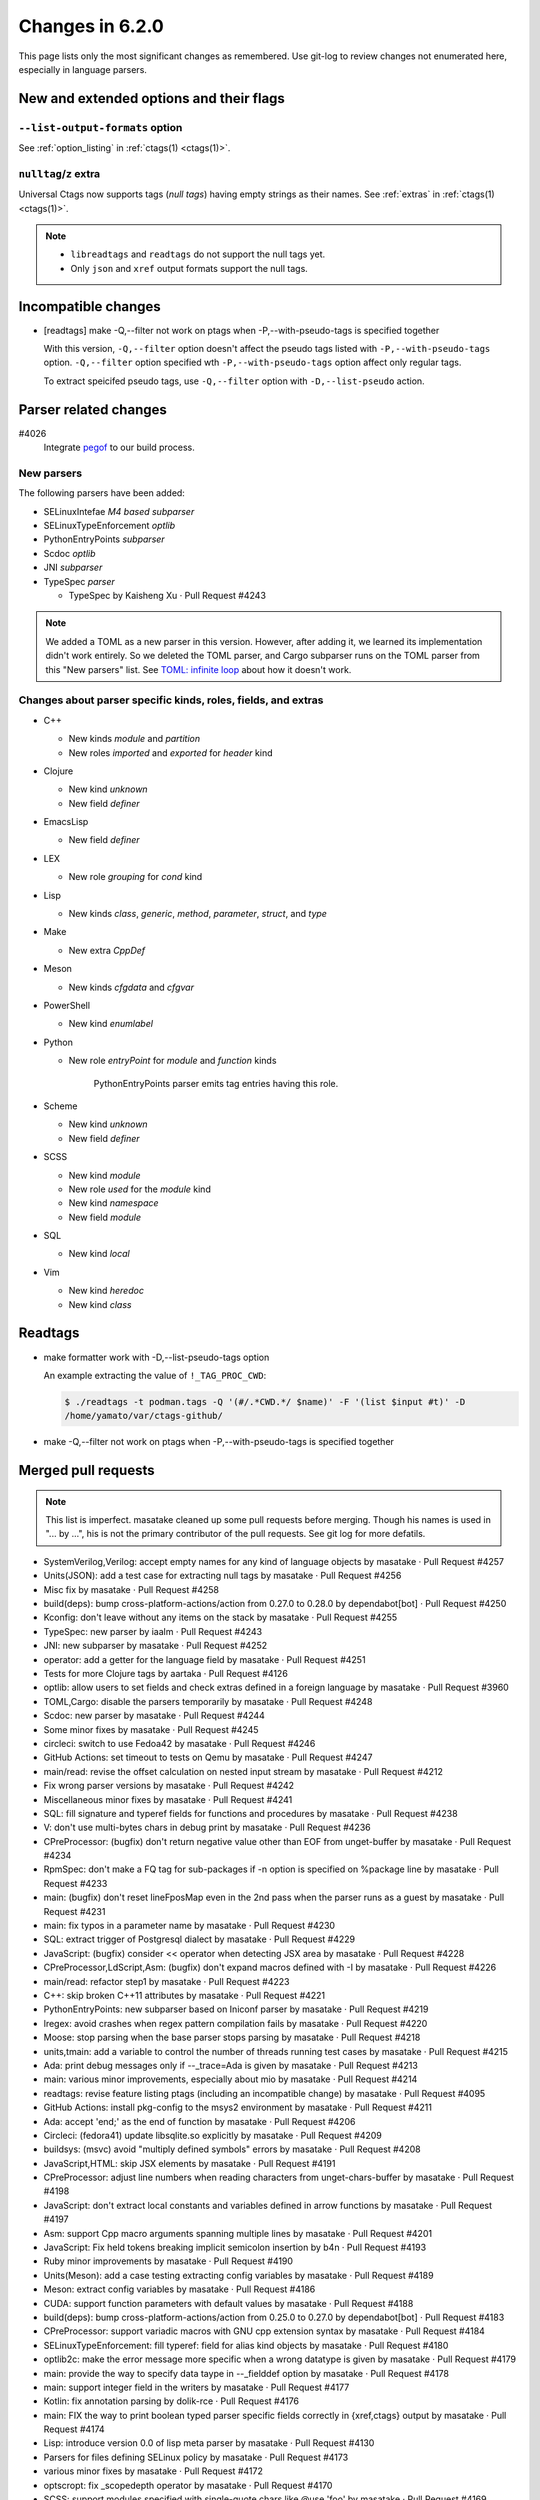 ======================================================================
Changes in 6.2.0
======================================================================

This page lists only the most significant changes as remembered.  Use
git-log to review changes not enumerated here, especially in language
parsers.

New and extended options and their flags
---------------------------------------------------------------------

``--list-output-formats`` option
~~~~~~~~~~~~~~~~~~~~~~~~~~~~~~~~~~~~~~~~~~~~~~~~~~~~~~~~~~~~~~~~~~~~~~
See :ref:`option_listing` in :ref:`ctags(1) <ctags(1)>`.

``nulltag``/``z`` extra
~~~~~~~~~~~~~~~~~~~~~~~~~~~~~~~~~~~~~~~~~~~~~~~~~~~~~~~~~~~~~~~~~~~~~~
Universal Ctags now supports tags (*null tags*) having empty strings as their names.
See :ref:`extras` in :ref:`ctags(1) <ctags(1)>`.

.. note::

   * ``libreadtags`` and ``readtags`` do not support the null tags yet.
   * Only ``json`` and ``xref`` output formats support the null tags.

Incompatible changes
---------------------------------------------------------------------

* [readtags] make -Q,--filter not work on ptags when -P,--with-pseudo-tags is specified together

  With this version, ``-Q,--filter`` option doesn't affect the pseudo tags listed
  with ``-P,--with-pseudo-tags`` option.  ``-Q,--filter`` option specified wth
  ``-P,--with-pseudo-tags`` option affect only regular tags.

  To extract speicifed pseudo tags, use ``-Q,--filter`` option with
  ``-D,--list-pseudo`` action.

Parser related changes
---------------------------------------------------------------------

#4026
   Integrate `pegof <https://github.com/dolik-rce/pegof>`_ to our build process.

New parsers
~~~~~~~~~~~~~~~~~~~~~~~~~~~~~~~~~~~~~~~~~~~~~~~~~~~~~~~~~~~~~~~~~~~~~~
The following parsers have been added:

* SELinuxIntefae *M4 based subparser*
* SELinuxTypeEnforcement *optlib*
* PythonEntryPoints *subparser*
* Scdoc *optlib*
* JNI *subparser*
* TypeSpec *parser*

  + TypeSpec by Kaisheng Xu · Pull Request #4243

.. note:: We added a TOML as a new parser in this version. However,
		  after adding it, we learned its implementation didn't work
		  entirely. So we deleted the TOML parser, and Cargo subparser
		  runs on the TOML parser from this "New parsers" list.
		  See `TOML: infinite loop <https://github.com/universal-ctags/ctags/issues/4096>`__
		  about how it doesn't work.

Changes about parser specific kinds, roles, fields, and extras
~~~~~~~~~~~~~~~~~~~~~~~~~~~~~~~~~~~~~~~~~~~~~~~~~~~~~~~~~~~~~~~~~~~~~~

.. See the output of ./misc/news.bash man [v6.1.0]

* C++

  + New kinds `module` and `partition`
  + New roles `imported` and `exported` for `header` kind

* Clojure

  + New kind `unknown`
  + New field `definer`

* EmacsLisp

  + New field `definer`

* LEX

  + New role `grouping` for `cond` kind

* Lisp

  + New kinds `class`, `generic`, `method`, `parameter`, `struct`, and `type`

* Make

  + New extra `CppDef`

* Meson

  + New kinds `cfgdata` and `cfgvar`

* PowerShell

  + New kind `enumlabel`

* Python

  + New role `entryPoint` for `module` and `function` kinds

	PythonEntryPoints parser emits tag entries having this role.

* Scheme

  + New kind `unknown`
  + New field `definer`

* SCSS

  + New kind `module`
  + New role `used` for the `module` kind
  + New kind `namespace`
  + New field `module`

* SQL

  + New kind `local`

* Vim

  + New kind `heredoc`
  + New kind `class`

Readtags
---------------------------------------------------------------------

* make formatter work with -D,--list-pseudo-tags option

  An example extracting the value of ``!_TAG_PROC_CWD``:

  .. code-block:: console

	 $ ./readtags -t podman.tags -Q '(#/.*CWD.*/ $name)' -F '(list $input #t)' -D
	 /home/yamato/var/ctags-github/

* make -Q,--filter not work on ptags when -P,--with-pseudo-tags is specified together

Merged pull requests
---------------------------------------------------------------------

.. note::

   This list is imperfect. masatake cleaned up some pull requests before
   merging. Though his names is used in "... by ...", his is not the
   primary contributor of the pull requests. See git log for more
   defatils.

.. generated by ./misc/news.bash pr [v6.1.0...]

* SystemVerilog,Verilog: accept empty names for any kind of language objects by masatake · Pull Request #4257
* Units(JSON): add a test case for extracting null tags by masatake · Pull Request #4256
* Misc fix by masatake · Pull Request #4258
* build(deps): bump cross-platform-actions/action from 0.27.0 to 0.28.0 by dependabot[bot] · Pull Request #4250
* Kconfig: don't leave without any items on the stack by masatake · Pull Request #4255
* TypeSpec: new parser by iaalm · Pull Request #4243
*  JNI: new subparser by masatake · Pull Request #4252
* operator: add a getter for the language field by masatake · Pull Request #4251
* Tests for more Clojure tags by aartaka · Pull Request #4126
* optlib: allow users to set fields and check extras defined in a foreign language by masatake · Pull Request #3960
* TOML,Cargo: disable the parsers temporarily by masatake · Pull Request #4248
* Scdoc: new parser by masatake · Pull Request #4244
* Some minor fixes by masatake · Pull Request #4245
* circleci: switch to use Fedoa42 by masatake · Pull Request #4246
* GitHub Actions: set timeout to tests on Qemu by masatake · Pull Request #4247
* main/read:  revise the offset calculation on nested input stream by masatake · Pull Request #4212
* Fix wrong parser versions by masatake · Pull Request #4242
* Miscellaneous minor fixes by masatake · Pull Request #4241
* SQL: fill signature and typeref fields for functions and procedures by masatake · Pull Request #4238
* V: don't use multi-bytes chars in debug print by masatake · Pull Request #4236
* CPreProcessor: (bugfix) don't return negative value other than EOF from unget-buffer by masatake · Pull Request #4234
* RpmSpec: don't make a FQ tag for sub-packages if -n option is specified on %package line by masatake · Pull Request #4233
* main: (bugfix) don't reset lineFposMap even in the 2nd pass when the parser runs as a guest by masatake · Pull Request #4231
* main: fix typos in a parameter name by masatake · Pull Request #4230
* SQL: extract trigger of Postgresql dialect by masatake · Pull Request #4229
* JavaScript: (bugfix) consider << operator when detecting JSX area by masatake · Pull Request #4228
* CPreProcessor,LdScript,Asm: (bugfix) don't expand macros defined with -I by masatake · Pull Request #4226
* main/read: refactor step1 by masatake · Pull Request #4223
* C++: skip broken C++11 attributes by masatake · Pull Request #4221
* PythonEntryPoints: new subparser based on Iniconf parser by masatake · Pull Request #4219
* lregex: avoid crashes when regex pattern compilation fails by masatake · Pull Request #4220
* Moose: stop parsing when the base parser stops parsing by masatake · Pull Request #4218
* units,tmain: add a variable to control the number of threads running test cases by masatake · Pull Request #4215
* Ada: print debug messages only if --_trace=Ada is given by masatake · Pull Request #4213
* main: various minor improvements, especially about mio by masatake · Pull Request #4214
* readtags:  revise feature listing ptags (including an incompatible change) by masatake · Pull Request #4095
* GitHub Actions: install pkg-config to the msys2 environment by masatake · Pull Request #4211
* Ada: accept 'end;' as the end of function by masatake · Pull Request #4206
* Circleci:  (fedora41) update libsqlite.so explicitly by masatake · Pull Request #4209
* buildsys: (msvc) avoid "multiply defined symbols" errors by masatake · Pull Request #4208
* JavaScript,HTML: skip JSX elements by masatake · Pull Request #4191
* CPreProcessor: adjust line numbers when reading characters from unget-chars-buffer by masatake · Pull Request #4198
* JavaScript: don't extract local constants and variables defined in arrow functions by masatake · Pull Request #4197
* Asm: support Cpp macro arguments spanning multiple lines by masatake · Pull Request #4201
* JavaScript: Fix held tokens breaking implicit semicolon insertion by b4n · Pull Request #4193
* Ruby  minor improvements by masatake · Pull Request #4190
* Units(Meson): add a case testing extracting config variables by masatake · Pull Request #4189
* Meson: extract config variables by masatake · Pull Request #4186
* CUDA: support function parameters with default values by masatake · Pull Request #4188
* build(deps): bump cross-platform-actions/action from 0.25.0 to 0.27.0 by dependabot[bot] · Pull Request #4183
* CPreProcessor: support variadic macros with GNU cpp extension syntax  by masatake · Pull Request #4184
* SELinuxTypeEnforcement: fill typeref: field for alias kind objects by masatake · Pull Request #4180
* optlib2c: make the error message more specific when a wrong datatype is given by masatake · Pull Request #4179
* main:  provide the way to specify data taype in --_fielddef option by masatake · Pull Request #4178
* main: support integer field in the writers by masatake · Pull Request #4177
* Kotlin: fix annotation parsing by dolik-rce · Pull Request #4176
* main: FIX the way to print boolean typed parser specific fields correctly in {xref,ctags} output by masatake · Pull Request #4174
* Lisp: introduce version 0.0 of lisp meta parser by masatake · Pull Request #4130
* Parsers for files defining SELinux policy by masatake · Pull Request #4173
* various minor fixes by masatake · Pull Request #4172
* optscropt: fix _scopedepth operator by masatake · Pull Request #4170
* SCSS: support modules specified with single-quote chars like @use 'foo'  by masatake · Pull Request #4169
* SCSS: extract modules and namespaces from @use "..." by masatake · Pull Request #4168
* Tcl: extract null tags by masatake · Pull Request #4167
* JavaScript: destructuring binding by masatake · Pull Request #3435
* JSON: emit full qualified tags by masatake · Pull Request #4165
* main: add nulltag/z, a new extra by masatake · Pull Request #4152
* ObjectiveC: (bugfix) extract the line numbers for methods correctly by masatake · Pull Request #4162
* (System)Verilog: escaped identifiers (LRM 5.6.1) by cousteaulecommandant · Pull Request #4129
* PowerShell: recognize herestrings by masatake · Pull Request #4145
* Introducing Universal Ctags Guru on Gurubase.io by kursataktas · Pull Request #4124
* delete an accidentally commited file by masatake · Pull Request #4143
* Revise the files for CI (ubi8, fedora, stream10) by masatake · Pull Request #4131
* units.py: Fix format-NlKkFnP on Windows by k-takata · Pull Request #4137
* verilog: support ifdef in enum by hirooih · Pull Request #4140
* verilog: do not add scope to define (#4127) by hirooih · Pull Request #4139
* Lisp: add def{struct,type,method,class,generic,parameter} kinds and definer field by masatake · Pull Request #4121
* Verilog: Add final_specifier support for class parse by roccomao · Pull Request #4116
* Verilog: Fix function parse when return type contains `::` by roccomao · Pull Request #4111
* Verilog: Skip the escaped characters in string by roccomao · Pull Request #4115
* verilog.c: keyword "unsigned1" should be "unsigned", without the 1 by cousteaulecommandant · Pull Request #4110
* units.py: pass `count' as a keyword argument by masatake · Pull Request #4112
* iniconf: some more adjustments for parsing TOML by techee · Pull Request #4099
* treewide: delete more unwated files by masatake · Pull Request #4108
* Remove unwanted files by k-takata · Pull Request #4107
* readtags: add tr operator by masatake · Pull Request #4106
* Meson: handle backshash chars in strings and == operator correctly by masatake · Pull Request #4104
* Meson: extract benchmark langage objects correctly by masatake · Pull Request #4101
* readtags:  refactoring for support multiple tag files by masatake · Pull Request #4079
* Rust: don't put EOF to a vString by masatake · Pull Request #4093
* GPerf: skip comment lines started from '#' by masatake · Pull Request #4092
* main: error with more friendly and understandable message when "tags" directory exists by masatake · Pull Request #4085
* Suppress warnings by masatake · Pull Request #4086
* JavaScript: (bug fix) don't append EOF token to a repr by masatake · Pull Request #4087
* Make: don't track EOF as a part of value by masatake · Pull Request #4088
* Update libreadtags by masatake · Pull Request #4080
* SystemTap: fill the typeref field for functions by masatake · Pull Request #4084
*  build-sys: eliminate READTAGS_DSL condition  by masatake · Pull Request #4078
* readtags: refactor for searching multiple tag files by masatake · Pull Request #4074
* GemSpec: parse %q string by masatake · Pull Request #4077
* Tmain: run Tmain/readtags-canonicalize-input-names.d only if DSL is enabled in readtags by masatake · Pull Request #4072
* readtags:  minor fixes by masatake · Pull Request #4071
* Fix build for Haiku by Begasus · Pull Request #4069
* dsl: fix the function for hashing integer object by masatake · Pull Request #4067
* Optscript:  fix bugs in foreigntag proc by masatake · Pull Request #4064
* Main:  use extras and fields in the foreign language specified in {_language=...} flag by masatake · Pull Request #4059
* verilog: skip compiler directives in enum definition (#4056) by hirooih · Pull Request #4058
* Kconfig: fill names of anonymous choices with the values of their prompts by masatake · Pull Request #4057
* Cargo: new subparser based on TOML parser by masatake · Pull Request #4048
* iniconf: Allow dot and dash for ini keys by techee · Pull Request #4052
* Kconfig: avoid stack underflow when filling typeref filed by masatake · Pull Request #4051
* Kconfig: fill typeref: field by masatake · Pull Request #4050
* main: make the implementation of --list-languages=_CATEGORY efficient by masatake · Pull Request #4047
* main: extend --list-languages option to list only parsers using packcc by masatake · Pull Request #4046
* TOML: new PEG based parser by masatake · Pull Request #3509
* Fix quotes & option syntax in manpage by JaSpa · Pull Request #4045
* build-sys,mvc: generate rules for running packcc from source.mak by masatake · Pull Request #4036
* Fortran: accept $ as parts of names by masatake · Pull Request #4034
*  Make: add CppDef extra for extracting FOO in -DFOO as a macro of CPreProcessor by masatake · Pull Request #4024
* Make:  refactor and add comments by masatake · Pull Request #4031
* build-sys: utilize pegof by masatake · Pull Request #4026
* Make: minor changes by masatake · Pull Request #4028
* Circleci:  update images by masatake · Pull Request #4029
* Make: parse inside define/endef by masatake · Pull Request #4025
* Haskell: skip multi-line type signature by masatake · Pull Request #4019
* readtags: mark <or> as a special form by masatake · Pull Request #4022
* main: fix a typo in an error message by masatake · Pull Request #4014
* main: report errors when calling ftell(3) fails by masatake · Pull Request #4012
* Cxx:  fix file field for exported objects by masatake · Pull Request #4010
* jscript: Fix representation of held tokens by b4n · Pull Request #4008
* php: Skip class and trait use not to confuse typerefs by b4n · Pull Request #4009
* C++: record "export" in the property field if the keyword is put at a "using" declaration by masatake · Pull Request #4006
* powershell: Parse enum labels by b4n · Pull Request #3998
* matlab: A couple fixes for corner cases by b4n · Pull Request #3999
* Pascal: support for inline or one line comments added by masatake · Pull Request #3997
* JavaScript: Improve support for contextual keywords as identifiers by b4n · Pull Request #3993
* vera: Explicit fallthrough by b4n · Pull Request #3992
* docs,man: Fix typos by k-takata · Pull Request #3987
* dsl: allow to specify a default value in $ and & operators by masatake · Pull Request #3984
* CI: use codecov/codecov-action by k-takata · Pull Request #3986
* Update  packcc by masatake · Pull Request #3983
* C++: extract operators specified in using declarations by masatake · Pull Request #3982
* main: don't allocate a buffer for tagEntryInfoX::sourceFileName if possible by masatake · Pull Request #3980
* build-sys: make lto optional by iLeeWell · Pull Request #3978
* build-sys: fix checking Windows platform with _WIN32 macro by Biswa96 · Pull Request #3977
* configure.ac: fix result message grammar by glibg10b · Pull Request #3976
* Automake: add "makefile-automake", the name of an emacs mode, as an alias by masatake · Pull Request #3975
* optscript: add _anongen operator by masatake · Pull Request #3973
* C++: recognize definitions of variable templates by masatake · Pull Request #3966
* Asm: relax the condition for accepting characters within a section name by masatake · Pull Request #3964
* optscript: make the help messages for @[0-9] and [0-9]@ operators easier to understand by masatake · Pull Request #3965
* FrontMatter: fix the crash for an empty input by masatake · Pull Request #3961
* add support for loongarch by wuruilong01 · Pull Request #3958
* main: reset file-position map when input stream is reset by masatake · Pull Request #3953
* Vim: extract classes by masatake · Pull Request #3951
* main: fix typos in a variable name by masatake · Pull Request #3957
* JavaScript: skip static blocks by masatake · Pull Request #3949
* C++ : support C++20 modules by masatake · Pull Request #3941
* Terraform: fix two known bugs by ponchoalv · Pull Request #3945
* C,C++: fix properties field for object defined or declared with structure definitions by masatake · Pull Request #3944
* LEX: make reference tags for the conditions used for making groups by masatake · Pull Request #3939
* Docs(web): wrtite about foreign tags by masatake · Pull Request #3934
* main: count the added tags after emitting parser-specific ptags by masatake · Pull Request #3936
*  Make: fix wrong end fields for targets having macros on the same line  by masatake · Pull Request #3931
* Vim:  support vim9script by masatake · Pull Request #3930
* docs(man),man-test: require "yaml" feature in the man-test of I18nRubyGem by masatake · Pull Request #3929
* Vim: skip heredoc regions  by masatake · Pull Request #3925
* Fix typo by pepsiman · Pull Request #3926
* build-sys: enable LTO by masatake · Pull Request #3922
* build(deps): bump actions/cache from 3 to 4 by dependabot[bot] · Pull Request #3923
* I18nRubyGem: trim leading colon inside of tag name by masatake · Pull Request #3921
* Rake: extract m in "task (:m)" as a task by masatake · Pull Request #3919
* Markdown,FrontMatter,YamlFrontMatter: recognize "..." as the end of YAML documents by masatake · Pull Request #3918
* Ruby:  optimize the parser by reducing the numbers of calling strlen by masatake · Pull Request #3916
* Python: extract n in "n = SimpleNamespace(" as namespace/I kind by masatake · Pull Request #3917
* Ruby: extract m in "define_method(:m" as a method by masatake · Pull Request #3908
* Sh,Zsh: handle options for alias and function built-in commands by masatake · Pull Request #3909
* docs(web): add the news entry for 6.1.0 by masatake · Pull Request #3910
* GitHub Actions: add CODECOV_TOKEN to env by masatake · Pull Request #3911
* Ruby: extract m in "m = Module.new()" as a tag with module kind by masatake · Pull Request #3907
* Post-release administrivia by masatake · Pull Request #3904

Issues close or partially closed via above pull requests
---------------------------------------------------------------------

.. generated by ./misc/news.bash issue [v6.1.0...]

* TOML: reporting wrong patterns when the parser runs as a sub parser · Issue #4114
* Just another crash · Issue #4181
* Java: crash with a multi-byte character · Issue #4222
* JavaScript: Segfault on jQuery v1.11.0 · Issue #4227
* ctags  crashes  with memory access violation  while tagging Linux source code · Issue #4225
* C++: bug in code detecting attributes · Issue #4089
* Perl: Segfault on Throwable::Error · Issue #4217
* CPreprocessor,C: macro expands multiple lines · Issue #4018
* JavaScript:  extract local vars unexpectedly · Issue #4194
* Issues in CUDA parsing · Issue #4187
* JavaScript: destructural binding · Issue #1112
* JSON full attributes path · Issue #4164
* Support Null Tag · Issue #4151
* Objective-C method linenumber is the first block (not the function name like in C) · Issue #4161
* Powershell: (bug) herestr breaks ctags functions list. · Issue #4141
*  `parsers/args.ctags` was also committed accidentally. · Issue #4135
* Unwanted files accidentally committed · Issue #4098
* meson: use benchmark() instead of bench_mark() · Issue #4100
* "ctags: Failure on attempt to read file : Is a directory" · Issue #4081
* Fortran: How to include "$" in variable and function names · Issue #4033
* Haskell: reference to too generic part of the type signature emitted when tagging Haskell source with multi-line type signature · Issue #4013
* C++ modules: "export" declaration wrongly marked as file-local (static) · Issue #4003
* tagging pascal language does not recognize one-line-comments '//' · Issue #3988
* C++: null tag for the code specfying operator in unsing statement · Issue #3981
* Support XDG specification on Windows · Issue #3969
* C++:  crash when a variable template is given · Issue #3963
* C++: variable template · Issue #3962
* JavaScript static initialization blocks break the tagging of the rest of the class · Issue #3948
* C++: disappearing pseudo tags · Issue #3935
* ctags-lang-i18nrubygem test fails without yaml support · Issue #3928
* Enabling LTO (Was: p5.9.20210221.0: build fails) · Issue #2885
* I18nRubyGem leading colon inside of tag name · Issue #3920
* Python: extract SimpleNamespace · Issue #3912
